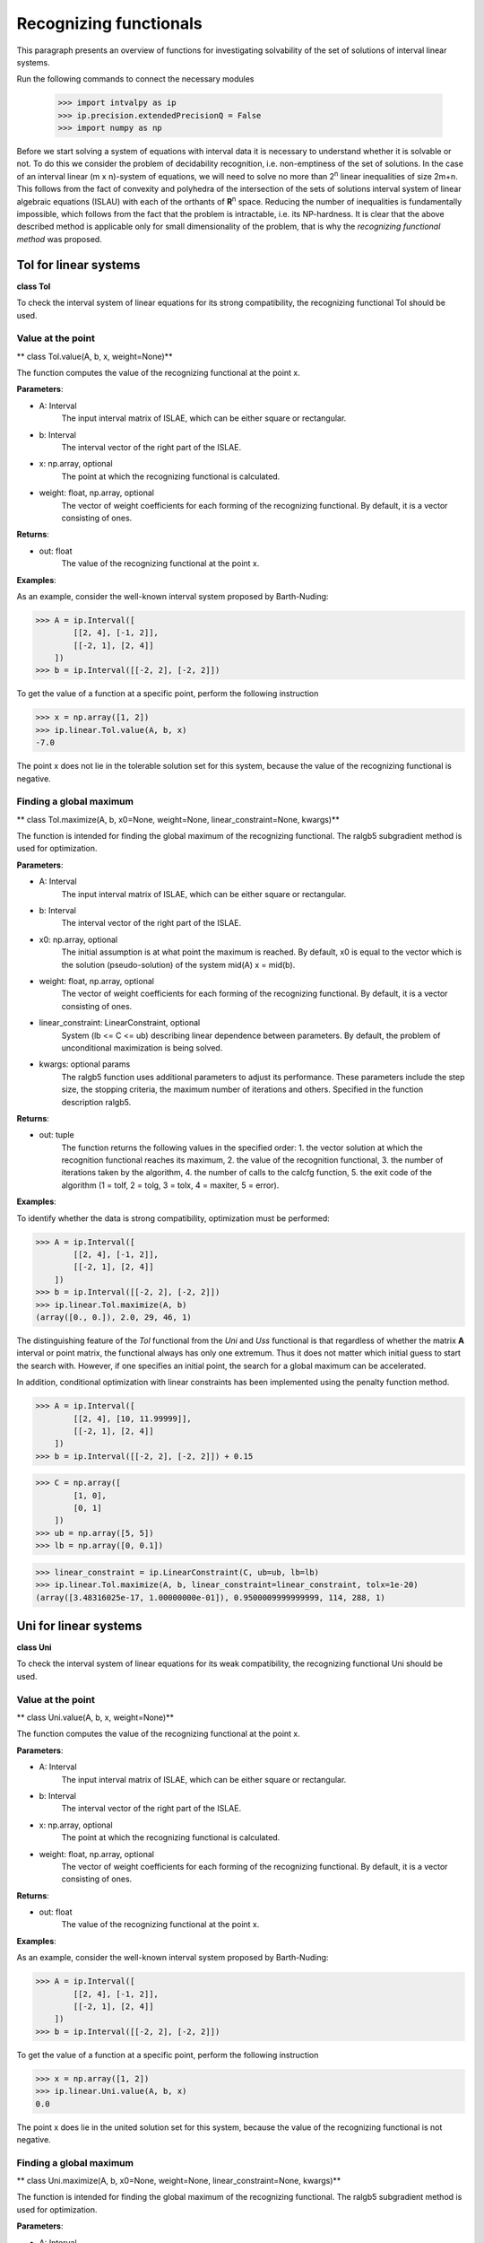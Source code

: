 Recognizing functionals
===============

This paragraph presents an overview of functions for investigating solvability
of the set of solutions of interval linear systems.

Run the following commands to connect the necessary modules

    >>> import intvalpy as ip
    >>> ip.precision.extendedPrecisionQ = False
    >>> import numpy as np

Before we start solving a system of equations with interval data it is necessary to understand
whether it is solvable or not. To do this we consider the problem of decidability recognition,
i.e. non-emptiness of the set of solutions. In the case of an interval linear (m x n)-system
of equations, we will need to solve no more than 2\ :sup:`n` linear inequalities of size 2m+n.
This follows from the fact of convexity and polyhedra of the intersection of the sets of solutions
interval system of linear algebraic equations (ISLAU) with each of the orthants of **R**\ :sup:`n` space.
Reducing the number of inequalities is fundamentally impossible, which follows from the fact
that the problem is intractable, i.e. its NP-hardness. It is clear that the above described
method is applicable only for small dimensionality of the problem, that is why the *recognizing
functional method* was proposed.

.. Content::


Tol for linear systems
------------

**class Tol**

To check the interval system of linear equations for its strong compatibility,
the recognizing functional Tol should be used.


Value at the point
~~~~~~~~~~~~~~~~~~

** class Tol.value(A, b, x, weight=None)**

The function computes the value of the recognizing functional at the point x.

**Parameters**:

* A: Interval
    The input interval matrix of ISLAE, which can be either square or rectangular.

* b: Interval
    The interval vector of the right part of the ISLAE.

* x: np.array, optional
    The point at which the recognizing functional is calculated.

* weight: float, np.array, optional
    The vector of weight coefficients for each forming of the recognizing functional.
    By default, it is a vector consisting of ones.


**Returns**:

* out: float
    The value of the recognizing functional at the point x.


**Examples**:

As an example, consider the well-known interval system proposed by Barth-Nuding:

>>> A = ip.Interval([
        [[2, 4], [-1, 2]],
        [[-2, 1], [2, 4]]
    ])
>>> b = ip.Interval([[-2, 2], [-2, 2]])

To get the value of a function at a specific point, perform the following instruction

>>> x = np.array([1, 2])
>>> ip.linear.Tol.value(A, b, x)
-7.0

The point x does not lie in the tolerable solution set for this system, because the value
of the recognizing functional is negative.


Finding a global maximum
~~~~~~~~~~~~~~~~~~

** class Tol.maximize(A, b, x0=None, weight=None, linear_constraint=None, kwargs)**

The function is intended for finding the global maximum of the recognizing functional.
The ralgb5 subgradient method is used for optimization.

**Parameters**:

* A: Interval
    The input interval matrix of ISLAE, which can be either square or rectangular.

* b: Interval
    The interval vector of the right part of the ISLAE.

* x0: np.array, optional
    The initial assumption is at what point the maximum is reached. By default, x0
    is equal to the vector which is the solution (pseudo-solution) of the system
    mid(A) x = mid(b).

* weight: float, np.array, optional
    The vector of weight coefficients for each forming of the recognizing functional.
    By default, it is a vector consisting of ones.

* linear_constraint: LinearConstraint, optional
    System (lb <= C <= ub) describing linear dependence between parameters.
    By default, the problem of unconditional maximization is being solved.

* kwargs: optional params
    The ralgb5 function uses additional parameters to adjust its performance.
    These parameters include the step size, the stopping criteria, the maximum number
    of iterations and others. Specified in the function description ralgb5.


**Returns**:

* out: tuple
    The function returns the following values in the specified order:
    1. the vector solution at which the recognition functional reaches its maximum,
    2. the value of the recognition functional,
    3. the number of iterations taken by the algorithm,
    4. the number of calls to the calcfg function,
    5. the exit code of the algorithm (1 = tolf, 2 = tolg, 3 = tolx, 4 = maxiter, 5 = error).


**Examples**:

To identify whether the data is strong compatibility, optimization must be performed:

>>> A = ip.Interval([
        [[2, 4], [-1, 2]],
        [[-2, 1], [2, 4]]
    ])
>>> b = ip.Interval([[-2, 2], [-2, 2]])
>>> ip.linear.Tol.maximize(A, b)
(array([0., 0.]), 2.0, 29, 46, 1)

The distinguishing feature of the `Tol` functional from the `Uni` and `Uss` functional
is that regardless of whether the matrix **A** interval or point matrix, the functional
always has only one extremum. Thus it does not matter which initial guess to start the search with.
However, if one specifies an initial point, the search for a global maximum can be accelerated.

In addition, conditional optimization with linear constraints has been implemented using
the penalty function method.

>>> A = ip.Interval([
        [[2, 4], [10, 11.99999]],
        [[-2, 1], [2, 4]]
    ])
>>> b = ip.Interval([[-2, 2], [-2, 2]]) + 0.15

>>> C = np.array([
        [1, 0],
        [0, 1]
    ])
>>> ub = np.array([5, 5])
>>> lb = np.array([0, 0.1])

>>> linear_constraint = ip.LinearConstraint(C, ub=ub, lb=lb)
>>> ip.linear.Tol.maximize(A, b, linear_constraint=linear_constraint, tolx=1e-20)
(array([3.48316025e-17, 1.00000000e-01]), 0.9500009999999999, 114, 288, 1)



Uni for linear systems
------------

**class Uni**

To check the interval system of linear equations for its weak compatibility,
the recognizing functional Uni should be used.


Value at the point
~~~~~~~~~~~~~~~~~~

** class Uni.value(A, b, x, weight=None)**

The function computes the value of the recognizing functional at the point x.

**Parameters**:

* A: Interval
    The input interval matrix of ISLAE, which can be either square or rectangular.

* b: Interval
    The interval vector of the right part of the ISLAE.

* x: np.array, optional
    The point at which the recognizing functional is calculated.

* weight: float, np.array, optional
    The vector of weight coefficients for each forming of the recognizing functional.
    By default, it is a vector consisting of ones.


**Returns**:

* out: float
    The value of the recognizing functional at the point x.


**Examples**:

As an example, consider the well-known interval system proposed by Barth-Nuding:

>>> A = ip.Interval([
        [[2, 4], [-1, 2]],
        [[-2, 1], [2, 4]]
    ])
>>> b = ip.Interval([[-2, 2], [-2, 2]])

To get the value of a function at a specific point, perform the following instruction

>>> x = np.array([1, 2])
>>> ip.linear.Uni.value(A, b, x)
0.0

The point x does lie in the united solution set for this system, because the value
of the recognizing functional is not negative.


Finding a global maximum
~~~~~~~~~~~~~~~~~~

** class Uni.maximize(A, b, x0=None, weight=None, linear_constraint=None, kwargs)**

The function is intended for finding the global maximum of the recognizing functional.
The ralgb5 subgradient method is used for optimization.

**Parameters**:

* A: Interval
    The input interval matrix of ISLAE, which can be either square or rectangular.

* b: Interval
    The interval vector of the right part of the ISLAE.

* x0: np.array, optional
    The initial assumption is at what point the maximum is reached. By default, x0
    is equal to the vector which is the solution (pseudo-solution) of the system
    mid(A) x = mid(b).

* weight: float, np.array, optional
    The vector of weight coefficients for each forming of the recognizing functional.
    By default, it is a vector consisting of ones.

* linear_constraint: LinearConstraint, optional
    System (lb <= C <= ub) describing linear dependence between parameters.
    By default, the problem of unconditional maximization is being solved.

* kwargs: optional params
    The ralgb5 function uses additional parameters to adjust its performance.
    These parameters include the step size, the stopping criteria, the maximum number
    of iterations and others. Specified in the function description ralgb5.


**Returns**:

* out: tuple
    The function returns the following values in the specified order:
    1. the vector solution at which the recognition functional reaches its maximum,
    2. the value of the recognition functional,
    3. the number of iterations taken by the algorithm,
    4. the number of calls to the calcfg function,
    5. the exit code of the algorithm (1 = tolf, 2 = tolg, 3 = tolx, 4 = maxiter, 5 = error).


**Examples**:

To identify whether the data is weak compatibility, optimization must be performed:

>>> A = ip.Interval([
        [[2, 4], [-1, 2]],
        [[-2, 1], [2, 4]]
    ])
>>> b = ip.Interval([[-2, 2], [-2, 2]])
>>> ip.linear.Uni.maximize(A, b)
(array([0., 0.]), 2.0, 29, 45, 1)

However, we know from theory that even in the linear case the recognizing function Uni
is not a concave function on the whole investigated space. Thus, there is no guarantee
that the global maximum of the function, and not the local extremum, was found using
the optimization algorithm.

As some solution, the user can specify an initial guess, based, for example, on the features
of the matrix. This can also speed up the process of finding the global maximum.

In addition, conditional optimization with linear constraints has been implemented using
the penalty function method.

>>> A = ip.Interval([
        [[2, 4], [10, 11.99999]],
        [[-2, 1], [2, 4]]
    ])
>>> b = ip.Interval([[-2, 2], [-2, 2]]) + 0.15

>>> C = np.array([
        [1, 0],
        [0, 1]
    ])
>>> ub = np.array([5, 5])
>>> lb = np.array([0, 0.1])

>>> linear_constraint = ip.LinearConstraint(C, ub=ub, lb=lb)
>>> ip.linear.Uni.maximize(A, b, linear_constraint=linear_constraint, tolx=1e-20)
(array([1.47928518e-17, 1.00000000e-01]), 1.15, 110, 259, 1)


References
~~~~~~~~~~~~~~~~~~

[1] С.П. Шарый - `Разрешимость интервальных линейных уравнений и анализ данных с неопределённостями <http://www.nsc.ru/interval/shary/Papers/SharyAiT.pdf>`_ // Автоматика и Телемеханика, No 2, 2012

[2] С.П. Шарый, И.А. Шарая - `Распознавание разрешимости интервальных уравнений и его приложения к анализу данных <http://www.nsc.ru/interval/shary/Papers/Sharys-JCT2013.pdf>`_ // Вычислительные технологии, Том 18, No 3, 2013, стр. 80-109.

[3] С.П. Шарый - `Сильная согласованность в задаче восстановления зависимостей при интервальной неопределённости данных <http://www.nsc.ru/interval/shary/Papers/SShary-JCT-2017.pdf>`_ // Вычислительные технологии, Том 22, No 2, 2017, стр. 150-172.
